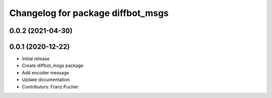 ^^^^^^^^^^^^^^^^^^^^^^^^^^^^^^^^^^
Changelog for package diffbot_msgs
^^^^^^^^^^^^^^^^^^^^^^^^^^^^^^^^^^

0.0.2 (2021-04-30)
------------------

0.0.1 (2020-12-22)
------------------
* Initial release
* Create diffbot_msgs package
* Add encoder message
* Update documentation
* Contributors: Franz Pucher